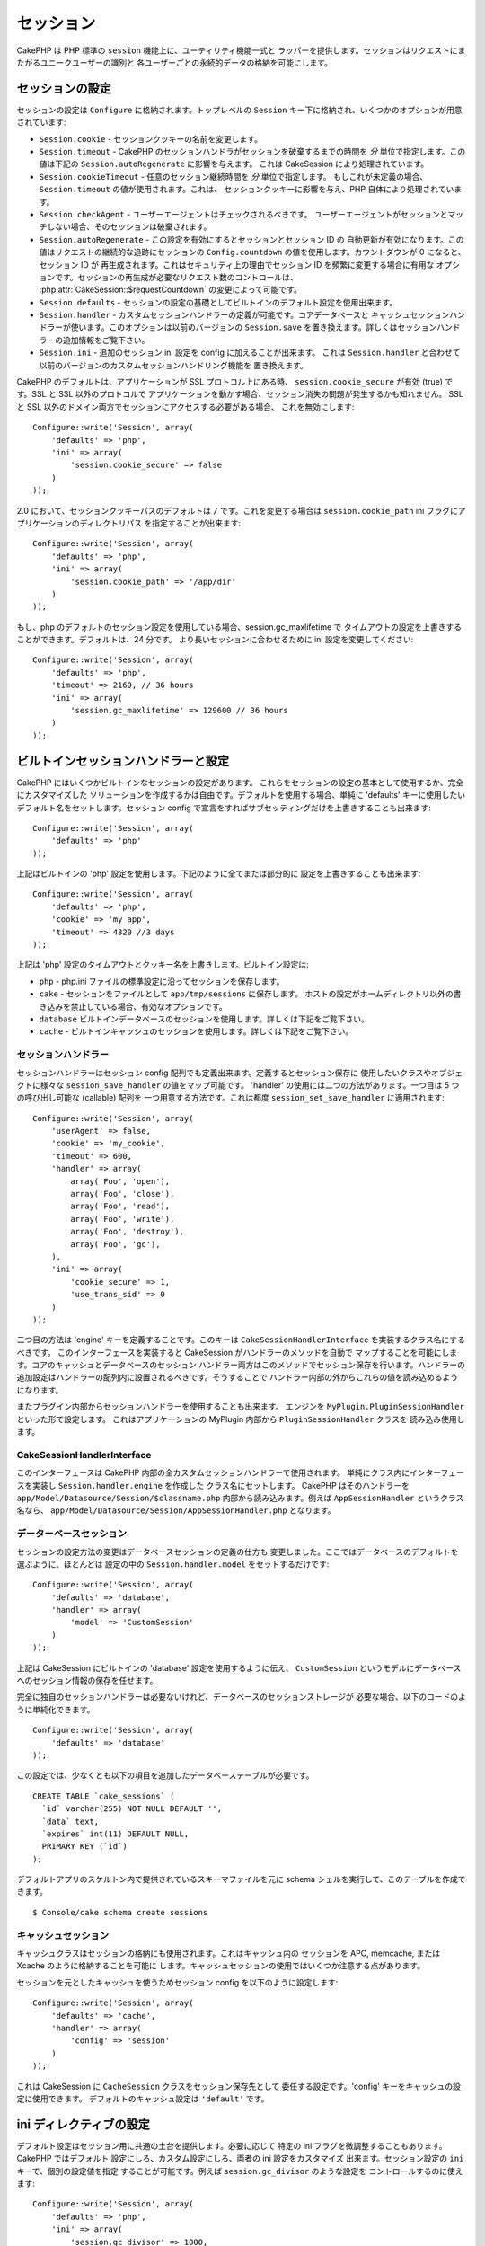 セッション
##########

CakePHP は PHP 標準の ``session`` 機能上に、ユーティリティ機能一式と
ラッパーを提供します。セッションはリクエストにまたがるユニークユーザーの識別と
各ユーザーごとの永続的データの格納を可能にします。

セッションの設定
================

セッションの設定は ``Configure`` に格納されます。トップレベルの
``Session`` キー下に格納され、いくつかのオプションが用意されています:

* ``Session.cookie`` - セッションクッキーの名前を変更します。

* ``Session.timeout`` - CakePHP のセッションハンドラがセッションを破棄するまでの時間を
  *分* 単位で指定します。この値は下記の ``Session.autoRegenerate`` に影響を与えます。
  これは CakeSession により処理されています。

* ``Session.cookieTimeout`` - 任意のセッション継続時間を *分* 単位で指定します。
  もしこれが未定義の場合、 ``Session.timeout`` の値が使用されます。これは、
  セッションクッキーに影響を与え、PHP 自体により処理されています。

* ``Session.checkAgent`` - ユーザーエージェントはチェックされるべきです。
  ユーザーエージェントがセッションとマッチしない場合、そのセッションは破棄されます。

* ``Session.autoRegenerate`` - この設定を有効にするとセッションとセッション ID の
  自動更新が有効になります。この値はリクエストの継続的な追跡にセッションの
  ``Config.countdown`` の値を使用します。カウントダウンが 0 になると、セッション ID が
  再生成されます。これはセキュリティ上の理由でセッション ID を頻繁に変更する場合に有用な
  オプションです。セッションの再生成が必要なリクエスト数のコントロールは、
  :php:attr:`CakeSession::$requestCountdown` の変更によって可能です。

* ``Session.defaults`` - セッションの設定の基礎としてビルトインのデフォルト設定を使用出来ます。

* ``Session.handler`` - カスタムセッションハンドラーの定義が可能です。コアデータベースと
  キャッシュセッションハンドラーが使います。このオプションは以前のバージョンの
  ``Session.save`` を置き換えます。詳しくはセッションハンドラーの追加情報をご覧下さい。

* ``Session.ini`` - 追加のセッション ini 設定を config に加えることが出来ます。
  これは ``Session.handler`` と合わせて以前のバージョンのカスタムセッションハンドリング機能を
  置き換えます。

CakePHP のデフォルトは、アプリケーションが SSL プロトコル上にある時、
``session.cookie_secure`` が有効 (true) です。SSL と SSL 以外のプロトコルで
アプリケーションを動かす場合、セッション消失の問題が発生するかも知れません。
SSL と SSL 以外のドメイン両方でセッションにアクセスする必要がある場合、
これを無効にします::

    Configure::write('Session', array(
        'defaults' => 'php',
        'ini' => array(
            'session.cookie_secure' => false
        )
    ));

2.0 において、セッションクッキーパスのデフォルトは ``/`` です。これを変更する場合は
``session.cookie_path`` ini フラグにアプリケーションのディレクトリパス
を指定することが出来ます::

    Configure::write('Session', array(
        'defaults' => 'php',
        'ini' => array(
            'session.cookie_path' => '/app/dir'
        )
    ));

もし、php のデフォルトのセッション設定を使用している場合、session.gc_maxlifetime で
タイムアウトの設定を上書きすることができます。デフォルトは、24 分です。
より長いセッションに合わせるために ini 設定を変更してください::

    Configure::write('Session', array(
        'defaults' => 'php',
        'timeout' => 2160, // 36 hours
        'ini' => array(
            'session.gc_maxlifetime' => 129600 // 36 hours
        )
    ));

ビルトインセッションハンドラーと設定
====================================

CakePHP にはいくつかビルトインなセッションの設定があります。
これらをセッションの設定の基本として使用するか、完全にカスタマイズした
ソリューションを作成するかは自由です。デフォルトを使用する場合、単純に
'defaults' キーに使用したいデフォルト名をセットします。セッション
config で宣言をすればサブセッティングだけを上書きすることも出来ます::

    Configure::write('Session', array(
        'defaults' => 'php'
    ));

上記はビルトインの 'php' 設定を使用します。下記のように全てまたは部分的に
設定を上書きすることも出来ます::

    Configure::write('Session', array(
        'defaults' => 'php',
        'cookie' => 'my_app',
        'timeout' => 4320 //3 days
    ));

上記は 'php' 設定のタイムアウトとクッキー名を上書きします。ビルトイン設定は:

* ``php`` - php.ini ファイルの標準設定に沿ってセッションを保存します。
* ``cake`` - セッションをファイルとして ``app/tmp/sessions`` に保存します。
  ホストの設定がホームディレクトリ以外の書き込みを禁止している場合、有効なオプションです。
* ``database``  ビルトインデータベースのセッションを使用します。詳しくは下記をご覧下さい。
* ``cache`` - ビルトインキャッシュのセッションを使用します。詳しくは下記をご覧下さい。

セッションハンドラー
--------------------

セッションハンドラーはセッション config 配列でも定義出来ます。定義するとセッション保存に
使用したいクラスやオブジェクトに様々な ``session_save_handler`` の値をマップ可能です。
'handler' の使用には二つの方法があります。一つ目は 5 つの呼び出し可能な (callable) 配列を
一つ用意する方法です。これは都度 ``session_set_save_handler`` に適用されます::

    Configure::write('Session', array(
        'userAgent' => false,
        'cookie' => 'my_cookie',
        'timeout' => 600,
        'handler' => array(
            array('Foo', 'open'),
            array('Foo', 'close'),
            array('Foo', 'read'),
            array('Foo', 'write'),
            array('Foo', 'destroy'),
            array('Foo', 'gc'),
        ),
        'ini' => array(
            'cookie_secure' => 1,
            'use_trans_sid' => 0
        )
    ));

二つ目の方法は 'engine' キーを定義することです。このキーは
``CakeSessionHandlerInterface`` を実装するクラス名にするべきです。
このインターフェースを実装すると CakeSession がハンドラーのメソッドを自動で
マップすることを可能にします。コアのキャッシュとデータベースのセッション
ハンドラー両方はこのメソッドでセッション保存を行います。ハンドラーの
追加設定はハンドラーの配列内に設置されるべきです。そうすることで
ハンドラー内部の外からこれらの値を読み込めるようになります。

またプラグイン内部からセッションハンドラーを使用することも出来ます。
エンジンを ``MyPlugin.PluginSessionHandler`` といった形で設定します。
これはアプリケーションの MyPlugin 内部から ``PluginSessionHandler`` クラスを
読み込み使用します。


CakeSessionHandlerInterface
---------------------------

このインターフェースは CakePHP 内部の全カスタムセッションハンドラーで使用されます。
単純にクラス内にインターフェースを実装し ``Session.handler.engine`` を作成した
クラス名にセットします。 CakePHP はそのハンドラーを
``app/Model/Datasource/Session/$classname.php`` 内部から読み込みます。例えば
``AppSessionHandler`` というクラス名なら、
``app/Model/Datasource/Session/AppSessionHandler.php`` となります。

データーベースセッション
------------------------

セッションの設定方法の変更はデータベースセッションの定義の仕方も
変更しました。ここではデータベースのデフォルトを選ぶように、ほとんどは
設定の中の ``Session.handler.model`` をセットするだけです::


    Configure::write('Session', array(
        'defaults' => 'database',
        'handler' => array(
            'model' => 'CustomSession'
        )
    ));

上記は CakeSession にビルトインの 'database' 設定を使用するように伝え、
``CustomSession`` というモデルにデータベースへのセッション情報の保存を任せます。

完全に独自のセッションハンドラーは必要ないけれど、データベースのセッションストレージが
必要な場合、以下のコードのように単純化できます。 ::

    Configure::write('Session', array(
        'defaults' => 'database'
    ));

この設定では、少なくとも以下の項目を追加したデータベーステーブルが必要です。 ::

    CREATE TABLE `cake_sessions` (
      `id` varchar(255) NOT NULL DEFAULT '',
      `data` text,
      `expires` int(11) DEFAULT NULL,
      PRIMARY KEY (`id`)
    );

デフォルトアプリのスケルトン内で提供されているスキーマファイルを元に
schema シェルを実行して、このテーブルを作成できます。 ::

    $ Console/cake schema create sessions

キャッシュセッション
--------------------

キャッシュクラスはセッションの格納にも使用されます。これはキャッシュ内の
セッションを APC, memcache, または Xcache のように格納することを可能に
します。キャッシュセッションの使用ではいくつか注意する点があります。

セッションを元としたキャッシュを使うためセッション config を以下のように設定します::

    Configure::write('Session', array(
        'defaults' => 'cache',
        'handler' => array(
            'config' => 'session'
        )
    ));

これは CakeSession に ``CacheSession`` クラスをセッション保存先として
委任する設定です。'config' キーをキャッシュの設定に使用できます。
デフォルトのキャッシュ設定は ``'default'`` です。

ini ディレクティブの設定
========================

デフォルト設定はセッション用に共通の土台を提供します。必要に応じて
特定の ini フラグを微調整することもあります。 CakePHP ではデフォルト
設定にしろ、カスタム設定にしろ、両者の ini 設定をカスタマイズ
出来ます。セッション設定の ``ini`` キーで、個別の設定値を指定
することが可能です。例えば ``session.gc_divisor`` のような設定を
コントロールするのに使えます::

    Configure::write('Session', array(
        'defaults' => 'php',
        'ini' => array(
            'session.gc_divisor' => 1000,
            'session.cookie_httponly' => true
        )
    ));


カスタムセッションハンドラーの作成
==================================

カスタムセッションハンドラーの作成は CakePHP で容易に出来ます。
この例で、セッションをキャッシュ (apc) とデータベースの両方に
格納するセッションハンドラーを作成します。これは apc による、
キャッシュ限度を超過した際の消失について心配が不要な、最善で
高速な IO をもたらします。

まずカスタムクラスを作成し ``app/Model/Datasource/Session/ComboSession.php``
として保存する必要があります。クラスは以下のようになります::

    App::uses('DatabaseSession', 'Model/Datasource/Session');

    class ComboSession extends DatabaseSession implements CakeSessionHandlerInterface {
        public $cacheKey;

        public function __construct() {
            $this->cacheKey = Configure::read('Session.handler.cache');
            parent::__construct();
        }

        // セッションからデータ読み込み
        public function read($id) {
            $result = Cache::read($id, $this->cacheKey);
            if ($result) {
                return $result;
            }
            return parent::read($id);
        }

        // セッションへデータ書き込み
        public function write($id, $data) {
            Cache::write($id, $data, $this->cacheKey);
            return parent::write($id, $data);
        }

        // セッションの破棄
        public function destroy($id) {
            Cache::delete($id, $this->cacheKey);
            return parent::destroy($id);
        }

        // 期限切れセッションの削除
        public function gc($expires = null) {
            Cache::gc($this->cacheKey);
            return parent::gc($expires);
        }
    }

このクラスはビルトインの ``DatabaseSession`` を継承しそのロジックや振る舞いを
重複して定義することを避けています。それぞれのオペレーションを :php:class:`Cache`
オペレーションでラップします。これで高速なキャッシュからセッションを取得しつつ、
キャッシュ限度の考慮を不要にしています。このセッションハンドラーを使うのもまた簡単です。
``core.php`` のセッションブロックを以下のように設定します::

    Configure::write('Session', array(
        'defaults' => 'database',
        'handler' => array(
            'engine' => 'ComboSession',
            'model' => 'Session',
            'cache' => 'apc'
        )
    ));

    // apc キャッシュ config を追加すること
    Cache::config('apc', array('engine' => 'Apc'));

これでアプリケーションはカスタムセッションハンドラーを使ったセッションデータの読み書きを行います。

.. php:class:: CakeSession

セッションデータの読み込みと書き込み
====================================

アプリケーション内のコンテキストにより、セッションへのアクセスを提供するクラスが異なります。
コントローラーでは :php:class:`SessionComponent` を使用します。
ビューでは :php:class:`SessionHelper` を使用します。どこからでも使用可能な
``CakeSession`` をでセッションにアクセスすることも出来ます。他のインターフェースと同じく、
``CakeSession`` はシンプルな CRUD インターフェースを提供します。

.. php:staticmethod:: read($key)

:php:meth:`Set::classicExtract()` 互換記法を用いてセッションから値を読み込みます::

    CakeSession::read('Config.language');

.. php:staticmethod:: write($key, $value)

``$key`` はドット区切りで ``$value`` の書き込み先を指定します::

    CakeSession::write('Config.language', 'eng');

.. php:staticmethod:: delete($key)

セッションからデータ削除が必要なら削除も可能です::

    CakeSession::delete('Config.language');

コントローラーとビューからのセッションデータへのアクセス方法については、
:doc:`/core-libraries/components/sessions` と
:doc:`/core-libraries/helpers/session` を合わせてご覧下さい。


.. meta::
    :title lang=ja: Sessions
    :keywords lang=ja: session defaults,session classes,utility features,session timeout,session ids,persistent data,session key,session cookie,session data,last session,core database,security level,useragent,security reasons,session id,attr,countdown,regeneration,sessions,config
